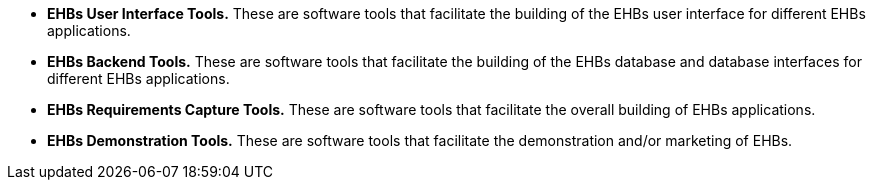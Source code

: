 :title: Proposed Deliverables
////
This document is used for the Briefing Chart and Part 4 of the Technical Proposal
////

* *EHBs User Interface Tools.* These are software tools that facilitate the building of the EHBs user
interface for different EHBs applications.
* *EHBs Backend Tools.* These are software tools that facilitate the building of the EHBs database
and database interfaces for different EHBs applications.
* *EHBs Requirements Capture Tools.* These are software tools that facilitate the overall building
of EHBs applications.
* *EHBs Demonstration Tools.* These are software tools that facilitate the demonstration and/or
marketing of EHBs.
